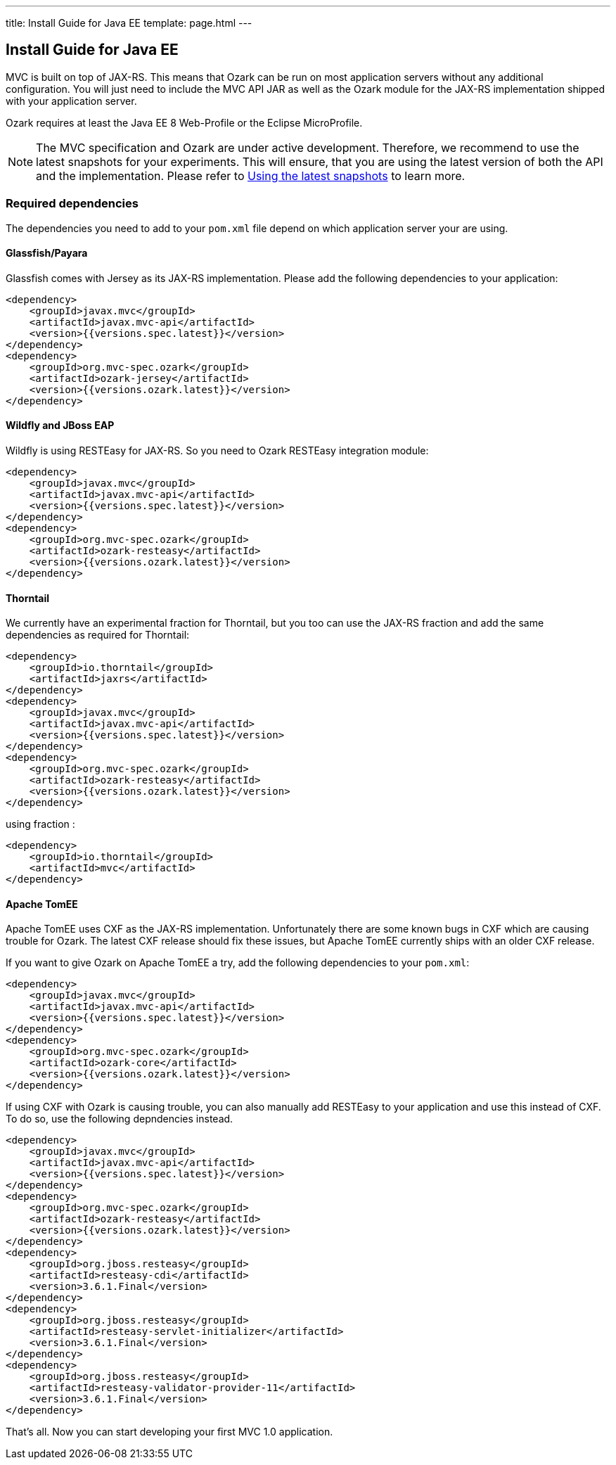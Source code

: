 ---
title: Install Guide for Java EE
template: page.html
---

== Install Guide for Java EE

MVC is built on top of JAX-RS. This means that Ozark can be run on most application servers without 
any additional configuration. You will just need to include the MVC API JAR as well as the Ozark module 
for the JAX-RS implementation shipped with your application server.

Ozark requires at least the Java EE 8 Web-Profile or the Eclipse MicroProfile.

NOTE: The MVC specification and Ozark are under active development. Therefore, we recommend to use the latest 
snapshots for your experiments. This will ensure, that you are using the latest version of both the API 
and the implementation. Please refer to link:install-snapshots.html[Using the latest snapshots] to learn more. 

=== Required dependencies

The dependencies you need to add to your `pom.xml` file depend on which application server your are using.

==== Glassfish/Payara

Glassfish comes with Jersey as its JAX-RS implementation. Please add the following dependencies to your 
application:

[source,xml]
----
<dependency>
    <groupId>javax.mvc</groupId>
    <artifactId>javax.mvc-api</artifactId>
    <version>{{versions.spec.latest}}</version>
</dependency>
<dependency>
    <groupId>org.mvc-spec.ozark</groupId>
    <artifactId>ozark-jersey</artifactId>
    <version>{{versions.ozark.latest}}</version>
</dependency>
----

==== Wildfly and JBoss EAP

Wildfly is using RESTEasy for JAX-RS. So you need to Ozark RESTEasy integration module:

[source,xml]
----
<dependency>
    <groupId>javax.mvc</groupId>
    <artifactId>javax.mvc-api</artifactId>
    <version>{{versions.spec.latest}}</version>
</dependency>
<dependency>
    <groupId>org.mvc-spec.ozark</groupId>
    <artifactId>ozark-resteasy</artifactId>
    <version>{{versions.ozark.latest}}</version>
</dependency>
----

==== Thorntail

We currently have an experimental fraction for Thorntail, but you too can use the JAX-RS fraction and add
the same dependencies as required for Thorntail:

[source,xml]
----
<dependency>
    <groupId>io.thorntail</groupId>
    <artifactId>jaxrs</artifactId>
</dependency>
<dependency>
    <groupId>javax.mvc</groupId>
    <artifactId>javax.mvc-api</artifactId>
    <version>{{versions.spec.latest}}</version>
</dependency>
<dependency>
    <groupId>org.mvc-spec.ozark</groupId>
    <artifactId>ozark-resteasy</artifactId>
    <version>{{versions.ozark.latest}}</version>
</dependency>
----

using fraction :

[source,xml]
----
<dependency>
    <groupId>io.thorntail</groupId>
    <artifactId>mvc</artifactId>
</dependency>
----

==== Apache TomEE

Apache TomEE uses CXF as the JAX-RS implementation. Unfortunately there are some known bugs in CXF 
which are causing trouble for Ozark. The latest CXF release should fix these issues, but 
Apache TomEE currently ships with an older CXF release.

If you want to give Ozark on Apache TomEE a try, add the following dependencies to your `pom.xml`:

[source,xml]
----
<dependency>
    <groupId>javax.mvc</groupId>
    <artifactId>javax.mvc-api</artifactId>
    <version>{{versions.spec.latest}}</version>
</dependency>
<dependency>
    <groupId>org.mvc-spec.ozark</groupId>
    <artifactId>ozark-core</artifactId>
    <version>{{versions.ozark.latest}}</version>
</dependency>
----

If using CXF with Ozark is causing trouble, you can also manually add RESTEasy to your application and 
use this instead of CXF. To do so, use the following depndencies instead.

[source,xml]
----
<dependency>
    <groupId>javax.mvc</groupId>
    <artifactId>javax.mvc-api</artifactId>
    <version>{{versions.spec.latest}}</version>
</dependency>
<dependency>
    <groupId>org.mvc-spec.ozark</groupId>
    <artifactId>ozark-resteasy</artifactId>
    <version>{{versions.ozark.latest}}</version>
</dependency>
<dependency>
    <groupId>org.jboss.resteasy</groupId>
    <artifactId>resteasy-cdi</artifactId>
    <version>3.6.1.Final</version>
</dependency>
<dependency>
    <groupId>org.jboss.resteasy</groupId>
    <artifactId>resteasy-servlet-initializer</artifactId>
    <version>3.6.1.Final</version>
</dependency>
<dependency>
    <groupId>org.jboss.resteasy</groupId>
    <artifactId>resteasy-validator-provider-11</artifactId>
    <version>3.6.1.Final</version>
</dependency>
----

That's all. Now you can start developing your first MVC 1.0 application.
